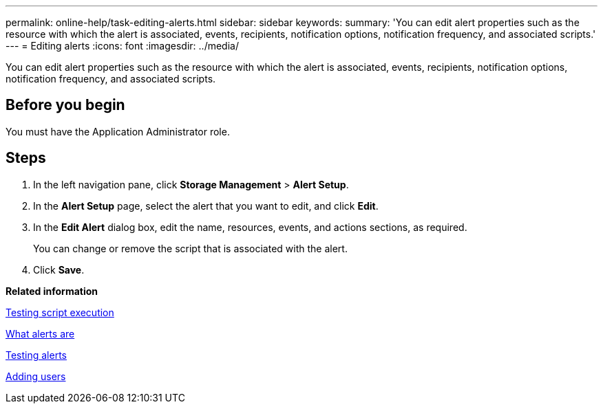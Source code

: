 ---
permalink: online-help/task-editing-alerts.html
sidebar: sidebar
keywords: 
summary: 'You can edit alert properties such as the resource with which the alert is associated, events, recipients, notification options, notification frequency, and associated scripts.'
---
= Editing alerts
:icons: font
:imagesdir: ../media/

[.lead]
You can edit alert properties such as the resource with which the alert is associated, events, recipients, notification options, notification frequency, and associated scripts.

== Before you begin

You must have the Application Administrator role.

== Steps

. In the left navigation pane, click *Storage Management* > *Alert Setup*.
. In the *Alert Setup* page, select the alert that you want to edit, and click *Edit*.
. In the *Edit Alert* dialog box, edit the name, resources, events, and actions sections, as required.
+
You can change or remove the script that is associated with the alert.

. Click *Save*.

*Related information*

xref:task-testing-script-execution.adoc[Testing script execution]

xref:concept-what-alerts-are.adoc[What alerts are]

xref:task-testing-alerts.adoc[Testing alerts]

xref:task-adding-users.adoc[Adding users]
